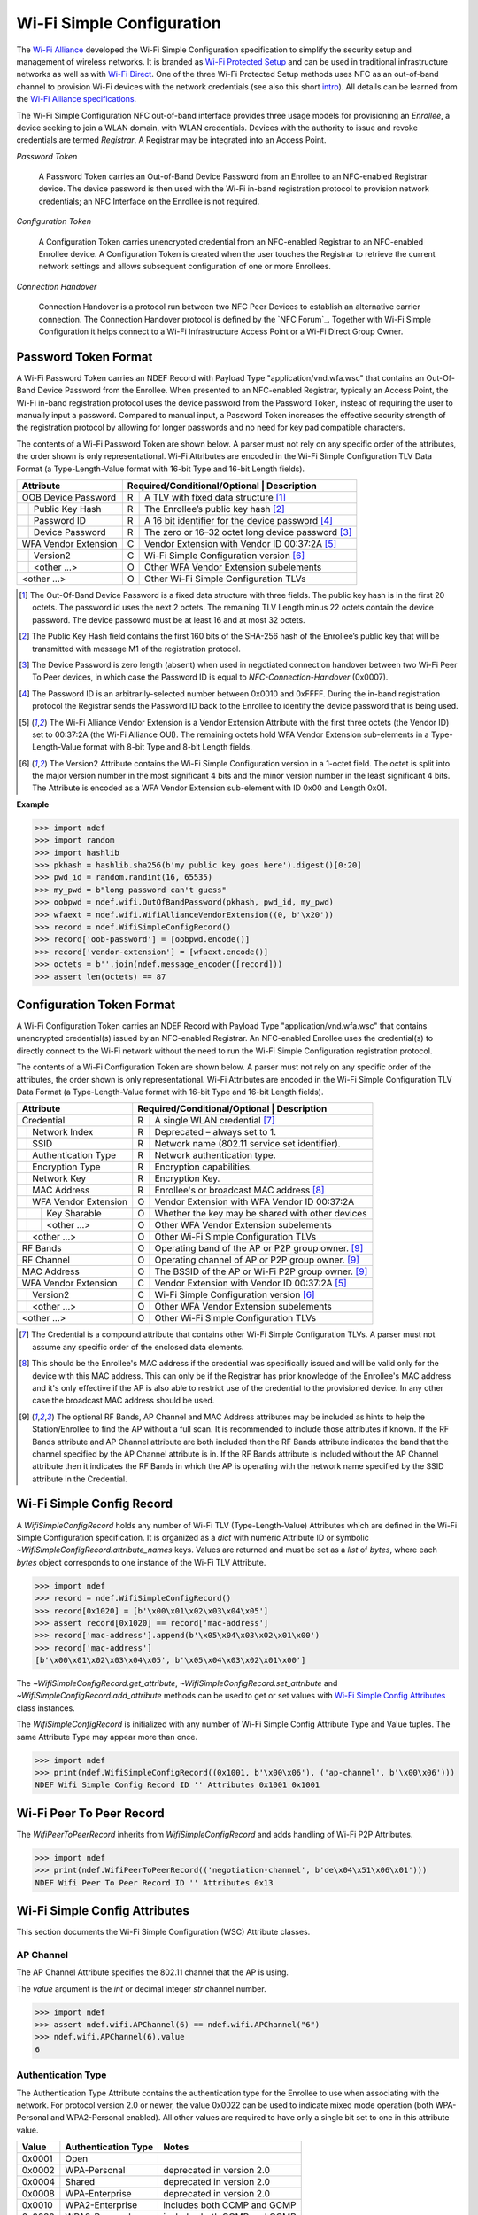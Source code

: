 .. -*- mode: rst; fill-column: 80 -*-

Wi-Fi Simple Configuration
==========================

.. versionadded:: 0.2

.. _Wi-Fi Alliance: http://www.wi-fi.org/
.. _Wi-Fi Protected Setup: http://www.wi-fi.org/discover-wi-fi/wi-fi-protected-setup
.. _Wi-Fi Direct: http://www.wi-fi.org/discover-wi-fi/wi-fi-direct
.. _intro: http://www.wi-fi.org/knowledge-center/faq/how-does-wi-fi-protected-setup-work
.. _Wi-Fi Alliance specifications: http://www.wi-fi.org/discover-wi-fi/specifications

The `Wi-Fi Alliance`_ developed the Wi-Fi Simple Configuration specification to
simplify the security setup and management of wireless networks. It is branded
as `Wi-Fi Protected Setup`_ and can be used in traditional infrastructure
networks as well as with `Wi-Fi Direct`_. One of the three Wi-Fi Protected Setup
methods uses NFC as an out-of-band channel to provision Wi-Fi devices with the
network credentials (see also this short `intro`_). All details can be learned
from the `Wi-Fi Alliance specifications`_.

The Wi-Fi Simple Configuration NFC out-of-band interface provides three usage
models for provisioning an *Enrollee*, a device seeking to join a WLAN domain,
with WLAN credentials. Devices with the authority to issue and revoke
credentials are termed *Registrar*. A Registrar may be integrated into an Access
Point.

*Password Token*

  A Password Token carries an Out-of-Band Device Password from an Enrollee to an
  NFC-enabled Registrar device. The device password is then used with the Wi-Fi
  in-band registration protocol to provision network credentials; an NFC
  Interface on the Enrollee is not required.

*Configuration Token*

  A Configuration Token carries unencrypted credential from an NFC-enabled
  Registrar to an NFC-enabled Enrollee device. A Configuration Token is created
  when the user touches the Registrar to retrieve the current network settings
  and allows subsequent configuration of one or more Enrollees.

*Connection Handover*

  Connection Handover is a protocol run between two NFC Peer Devices to
  establish an alternative carrier connection. The Connection Handover protocol
  is defined by the `NFC Forum`_. Together with Wi-Fi Simple Configuration it
  helps connect to a Wi-Fi Infrastructure Access Point or a Wi-Fi Direct Group
  Owner.


Password Token Format
---------------------

A Wi-Fi Password Token carries an NDEF Record with Payload Type
"application/vnd.wfa.wsc" that contains an Out-Of-Band Device Password from the
Enrollee. When presented to an NFC-enabled Registrar, typically an Access Point,
the Wi-Fi in-band registration protocol uses the device password from the
Password Token, instead of requiring the user to manually input a
password. Compared to manual input, a Password Token increases the effective
security strength of the registration protocol by allowing for longer passwords
and no need for key pad compatible characters.

The contents of a Wi-Fi Password Token are shown below. A parser must not
rely on any specific order of the attributes, the order shown is only
representational. Wi-Fi Attributes are encoded in the Wi-Fi Simple Configuration
TLV Data Format (a Type-Length-Value format with 16-bit Type and 16-bit Length
fields).

+-----------------------+----------------------------------------------------------+
| Attribute             | Required/Conditional/Optional \| Description             |
+=======================+===+======================================================+
| OOB Device Password   | R | A TLV with fixed data structure [#oob]_              |
+-+---------------------+---+------------------------------------------------------+
| | Public Key Hash     | R | The Enrollee’s public key hash  [#pkh]_              |
+-+---------------------+---+------------------------------------------------------+
| | Password ID         | R | A 16 bit identifier for the device password [#pid]_  |
+-+---------------------+---+------------------------------------------------------+
| | Device Password     | R | The zero or 16–32 octet long device password [#pwd]_ |
+-+---------------------+---+------------------------------------------------------+
| WFA Vendor Extension  | C | Vendor Extension with Vendor ID 00:37:2A [#wfa]_     |
+-+---------------------+---+------------------------------------------------------+
| | Version2            | C | Wi-Fi Simple Configuration version [#ver]_           |
+-+---------------------+---+------------------------------------------------------+
| | <other ...>         | O | Other WFA Vendor Extension subelements               |
+-+---------------------+---+------------------------------------------------------+
| <other ...>           | O | Other Wi-Fi Simple Configuration TLVs                |
+-----------------------+---+------------------------------------------------------+

.. [#oob] The Out-Of-Band Device Password is a fixed data structure with three
   fields. The public key hash is in the first 20 octets. The password id uses
   the next 2 octets. The remaining TLV Length minus 22 octets contain the
   device password. The device passowrd must be at least 16 and at most 32
   octets.

.. [#pkh] The Public Key Hash field contains the first 160 bits of the SHA-256
   hash of the Enrollee’s public key that will be transmitted with message M1 of
   the registration protocol.

.. [#pwd] The Device Password is zero length (absent) when used in negotiated
   connection handover between two Wi-Fi Peer To Peer devices, in which case the
   Password ID is equal to *NFC-Connection-Handover* (0x0007).
      
.. [#pid] The Password ID is an arbitrarily-selected number between 0x0010 and
   0xFFFF. During the in-band registration protocol the Registrar sends the
   Password ID back to the Enrollee to identify the device password that is
   being used.

.. [#wfa] The Wi-Fi Alliance Vendor Extension is a Vendor Extension Attribute
   with the first three octets (the Vendor ID) set to 00:37:2A (the Wi-Fi
   Alliance OUI). The remaining octets hold WFA Vendor Extension sub-elements in
   a Type-Length-Value format with 8-bit Type and 8-bit Length fields.

.. [#ver] The Version2 Attribute contains the Wi-Fi Simple Configuration version
   in a 1-octet field. The octet is split into the major version number in the
   most significant 4 bits and the minor version number in the least significant
   4 bits. The Attribute is encoded as a WFA Vendor Extension sub-element with
   ID 0x00 and Length 0x01.

**Example**

>>> import ndef
>>> import random
>>> import hashlib
>>> pkhash = hashlib.sha256(b'my public key goes here').digest()[0:20]
>>> pwd_id = random.randint(16, 65535)
>>> my_pwd = b"long password can't guess"
>>> oobpwd = ndef.wifi.OutOfBandPassword(pkhash, pwd_id, my_pwd)
>>> wfaext = ndef.wifi.WifiAllianceVendorExtension((0, b'\x20'))
>>> record = ndef.WifiSimpleConfigRecord()
>>> record['oob-password'] = [oobpwd.encode()]
>>> record['vendor-extension'] = [wfaext.encode()]
>>> octets = b''.join(ndef.message_encoder([record]))
>>> assert len(octets) == 87

Configuration Token Format
--------------------------

A Wi-Fi Configuration Token carries an NDEF Record with Payload Type
"application/vnd.wfa.wsc" that contains unencrypted credential(s) issued by an
NFC-enabled Registrar. An NFC-enabled Enrollee uses the credential(s) to
directly connect to the Wi-Fi network without the need to run the Wi-Fi Simple
Configuration registration protocol.

The contents of a Wi-Fi Configuration Token are shown below. A parser must not
rely on any specific order of the attributes, the order shown is only
representational. Wi-Fi Attributes are encoded in the Wi-Fi Simple Configuration
TLV Data Format (a Type-Length-Value format with 16-bit Type and 16-bit Length
fields).

+-----------------------+---+------------------------------------------------------+
| Attribute             | Required/Conditional/Optional \| Description             |
+=======================+===+======================================================+
| Credential            | R | A single WLAN credential [#cred]_                    |
+-+---------------------+---+------------------------------------------------------+
| | Network Index       | R | Deprecated – always set to 1.                        |
+-+---------------------+---+------------------------------------------------------+
| | SSID                | R | Network name (802.11 service set identifier).        |
+-+---------------------+---+------------------------------------------------------+
| | Authentication Type | R | Network authentication type.                         |
+-+---------------------+---+------------------------------------------------------+
| | Encryption Type     | R | Encryption capabilities.                             |
+-+---------------------+---+------------------------------------------------------+
| | Network Key         | R | Encryption Key.                                      |
+-+---------------------+---+------------------------------------------------------+
| | MAC Address         | R | Enrollee's or broadcast MAC address [#mac]_          |
+-+---------------------+---+------------------------------------------------------+
| | WFA Vendor Extension| O | Vendor Extension with WFA Vendor ID 00:37:2A         |
+-+-+-------------------+---+------------------------------------------------------+
| | | Key Sharable      | O | Whether the key may be shared with other devices     |
+-+-+-------------------+---+------------------------------------------------------+
| | | <other ...>       | O | Other WFA Vendor Extension subelements               |
+-+-+-------------------+---+------------------------------------------------------+
| | <other ...>         | O | Other Wi-Fi Simple Configuration TLVs                |
+-+---------------------+---+------------------------------------------------------+
| RF Bands              | O | Operating band of the AP or P2P group owner. [#ap]_  |
+-----------------------+---+------------------------------------------------------+
| RF Channel            | O | Operating channel of AP or P2P group owner. [#ap]_   |
+-----------------------+---+------------------------------------------------------+
| MAC Address           | O | The BSSID of the AP or Wi-Fi P2P group owner. [#ap]_ |
+-----------------------+---+------------------------------------------------------+
| WFA Vendor Extension  | C | Vendor Extension with Vendor ID 00:37:2A [#wfa]_     |
+-+---------------------+---+------------------------------------------------------+
| | Version2            | C | Wi-Fi Simple Configuration version [#ver]_           |
+-+---------------------+---+------------------------------------------------------+
| | <other ...>         | O | Other WFA Vendor Extension subelements               |
+-+---------------------+---+------------------------------------------------------+
| <other ...>           | O | Other Wi-Fi Simple Configuration TLVs                |
+-----------------------+---+------------------------------------------------------+

.. [#cred] The Credential is a compound attribute that contains other Wi-Fi
   Simple Configuration TLVs. A parser must not assume any specific order of the
   enclosed data elements.

.. [#mac] This should be the Enrollee's MAC address if the credential was
   specifically issued and will be valid only for the device with this MAC
   address. This can only be if the Registrar has prior knowledge of the
   Enrollee's MAC address and it's only effective if the AP is also able to
   restrict use of the credential to the provisioned device. In any other case
   the broadcast MAC address should be used.

.. [#ap] The optional RF Bands, AP Channel and MAC Address attributes may be
   included as hints to help the Station/Enrollee to find the AP without a full
   scan. It is recommended to include those attributes if known. If the RF Bands
   attribute and AP Channel attribute are both included then the RF Bands
   attribute indicates the band that the channel specified by the AP Channel
   attribute is in. If the RF Bands attribute is included without the AP Channel
   attribute then it indicates the RF Bands in which the AP is operating with
   the network name specified by the SSID attribute in the Credential.


Wi-Fi Simple Config Record
--------------------------

A `WifiSimpleConfigRecord` holds any number of Wi-Fi TLV (Type-Length-Value)
Attributes which are defined in the Wi-Fi Simple Configuration specification. It
is organized as a `dict` with numeric Attribute ID or symbolic
`~WifiSimpleConfigRecord.attribute_names` keys. Values are returned and must be
set as a `list` of `bytes`, where each `bytes` object corresponds to one
instance of the Wi-Fi TLV Attribute.

>>> import ndef
>>> record = ndef.WifiSimpleConfigRecord()
>>> record[0x1020] = [b'\x00\x01\x02\x03\x04\x05']
>>> assert record[0x1020] == record['mac-address']
>>> record['mac-address'].append(b'\x05\x04\x03\x02\x01\x00')
>>> record['mac-address']
[b'\x00\x01\x02\x03\x04\x05', b'\x05\x04\x03\x02\x01\x00']

The `~WifiSimpleConfigRecord.get_attribute`,
`~WifiSimpleConfigRecord.set_attribute` and
`~WifiSimpleConfigRecord.add_attribute` methods can be used to get or set values
with `Wi-Fi Simple Config Attributes`_ class instances.

.. class:: WifiSimpleConfigRecord(*args)

   The `WifiSimpleConfigRecord` is initialized with any number of Wi-Fi Simple
   Config Attribute Type and Value tuples. The same Attribute Type may appear
   more than once.

   >>> import ndef
   >>> print(ndef.WifiSimpleConfigRecord((0x1001, b'\x00\x06'), ('ap-channel', b'\x00\x06')))
   NDEF Wifi Simple Config Record ID '' Attributes 0x1001 0x1001

   .. attribute:: type

      The read-only Wifi Simple Configuration Record type.

      >>> ndef.wifi.WifiSimpleConfigRecord().type
      'application/vnd.wfa.wsc'

   .. attribute:: name

      Value of the NDEF Record ID field, an empty `str` if not set.

      >>> record = ndef.wifi.WifiSimpleConfigRecord()
      >>> record.name = 'WSC Record'
      >>> record.name
      'WSC Record'

   .. attribute:: data

      A `bytes` object containing the NDEF Record PAYLOAD encoded from the
      current attribute data.

      >>> record = ndef.wifi.WifiSimpleConfigRecord()
      >>> record.data
      b''
      >>> record['ap-channel'] = [b'\x00\x06']
      >>> record.data
      b'\x10\x01\x00\x02\x00\x06'

   .. attribute:: attribute_names

      The read-only `list` of all WSC Attribute names that can be used as keys
      on the record instance or as names for the get/set/add_attribute methods.

      >>> print('\n'.join(sorted(ndef.wifi.WifiSimpleConfigRecord().attribute_names)))
      ap-channel
      credential
      device-name
      mac-address
      manufacturer
      model-name
      model-number
      oob-password
      primary-device-type
      rf-bands
      secondary-device-type-list
      serial-number
      uuid-enrollee
      uuid-registrar
      vendor-extension
      version-1

   .. method:: get_attribute(name, index=0)

      The `get_attribute` method returns the Wi-Fi Attribute selected by *name*
      and *index*.

      >>> record = ndef.WifiSimpleConfigRecord(('ap-channel', b'\x00\x06'))
      >>> print(record.get_attribute('ap-channel', 0))
      AP Channel 6
      >>> print(record.get_attribute('ap-channel', 1))
      None

   .. method:: set_attribute(name, *args)

      The `set_attribute` method sets the Wi-Fi Attribute *name* to a single
      instance constructed from *args*.

      >>> record = ndef.WifiSimpleConfigRecord(('ap-channel', b'\x00\x06'))
      >>> record.set_attribute('ap-channel', 10)
      >>> print(record.get_attribute('ap-channel', 0))
      AP Channel 10
      >>> print(record.get_attribute('ap-channel', 1))
      None

   .. method:: add_attribute(name, *args)

      The `add_attribute` method adds a Wi-Fi Attribute *name* constructed from
      *args* to any existing Wi-Fi Attributes of *name*. If there are no
      existing attributes for *name* the result is the same as for
      `set_attribute`.

      >>> record = ndef.WifiSimpleConfigRecord(('ap-channel', b'\x00\x06'))
      >>> record.add_attribute('ap-channel', 12)
      >>> print(record.get_attribute('ap-channel', 0))
      AP Channel 6
      >>> print(record.get_attribute('ap-channel', 1))
      AP Channel 12


Wi-Fi Peer To Peer Record
-------------------------

.. class:: WifiPeerToPeerRecord(*args)

   The `WifiPeerToPeerRecord` inherits from `WifiSimpleConfigRecord` and adds
   handling of Wi-Fi P2P Attributes.

   >>> import ndef
   >>> print(ndef.WifiPeerToPeerRecord(('negotiation-channel', b'de\x04\x51\x06\x01')))
   NDEF Wifi Peer To Peer Record ID '' Attributes 0x13

   .. attribute:: type

      The read-only Wifi Peer To Peer Record type.

      >>> ndef.wifi.WifiPeerToPeerRecord().type
      'application/vnd.wfa.p2p'

   .. attribute:: attribute_names

      The read-only `list` of all WSC and P2P Attribute names that may be used
      as keys on the record instance or as names for the get/set/add_attribute
      methods.

      >>> print('\n'.join(sorted(ndef.wifi.WifiPeerToPeerRecord().attribute_names)))
      ap-channel
      channel-list
      credential
      device-name
      mac-address
      manufacturer
      model-name
      model-number
      negotiation-channel
      oob-password
      p2p-capability
      p2p-device-info
      p2p-group-id
      p2p-group-info
      primary-device-type
      rf-bands
      secondary-device-type-list
      serial-number
      uuid-enrollee
      uuid-registrar
      vendor-extension
      version-1


Wi-Fi Simple Config Attributes
------------------------------

This section documents the Wi-Fi Simple Configuration (WSC) Attribute classes.

AP Channel
~~~~~~~~~~

The AP Channel Attribute specifies the 802.11 channel that the AP is using.

.. class:: ndef.wifi.APChannel(value)

   The *value* argument is the `int` or decimal integer `str` channel number.

   >>> import ndef
   >>> assert ndef.wifi.APChannel(6) == ndef.wifi.APChannel("6")
   >>> ndef.wifi.APChannel(6).value
   6

   .. attribute:: value

      The read-only AP Channel `int` value.

Authentication Type
~~~~~~~~~~~~~~~~~~~

The Authentication Type Attribute contains the authentication type for the
Enrollee to use when associating with the network. For protocol version 2.0 or
newer, the value 0x0022 can be used to indicate mixed mode operation (both
WPA-Personal and WPA2-Personal enabled). All other values are required to have
only a single bit set to one in this attribute value.

====== =================== ===========================
Value  Authentication Type Notes
====== =================== ===========================
0x0001 Open
0x0002 WPA-Personal        deprecated in version 2.0
0x0004 Shared              deprecated in version 2.0
0x0008 WPA-Enterprise      deprecated in version 2.0
0x0010 WPA2-Enterprise     includes both CCMP and GCMP
0x0020 WPA2-Personal       includes both CCMP and GCMP
====== =================== ===========================

.. class:: ndef.wifi.AuthenticationType(*args)

   The *args* arguments may be a single `int` value with a bitwise OR of values
   from the authentication type table or one or more authentication type
   names. A type name can be used to test if the corresponding bit is set.

   >>> import ndef
   >>> mixed_mode = ndef.wifi.AuthenticationType('WPA-Personal', 'WPA2-Personal')
   >>> mixed_mode.value
   (34, 'WPA-Personal', 'WPA2-Personal')
   >>> "WPA2-Personal" in mixed_mode
   True

   .. attribute:: value

      A tuple with the authentication type value and corresponding names.

Configuration Methods
~~~~~~~~~~~~~~~~~~~~~

The Configuration Methods Attribute lists the configuration methods the Enrollee
or Registrar supports.

====== ==================== ================================================================
Value  Configuration Method Description
====== ==================== ================================================================
0x0001 USBA                 Deprecated
0x0002 Ethernet             Deprecated
0x0004 Label                8 digit static PIN typically available on device.
0x0008 Display              A dynamic 4 or 8 digit PIN is available from a display. [#v2cm]_
0x0010 External NFC Token   An NFC Tag transfers the configuration or device password.
0x0020 Integrated NFC Token The NFC Tag is integrated in the device.
0x0040 NFC Interface        The device contains an NFC interface.
0x0080 PushButton           The device contains a physical or virtual pushbutton. [#v2cm]_
0x0100 Keypad               Device is capable of entering a PIN
0x0280 Virtual Push Button  A virtual push button is avilable on a user interface.
0x0480 Physical Push Button A physical push button is available on the device.
0x2008 Virtual Display PIN  The PIN is displayed through a remote user interface.
0x4008 Physical Display PIN The PIN is shown on a display that is part of the device.
====== ==================== ================================================================

.. [#v2cm] Version 2.0 devices qualify a display as *Virtual Display PIN* or
   *Physical Display PIN* and a push button as *Virtual Push Button* or
   *Physical Push Button*.

.. class:: ndef.wifi.ConfigMethods(*args)

   The *args* arguments may be a single `int` value with a bitwise OR of values
   from the configuration method table or one or more method names. Any of the
   configuration method names can be tested for containment.

   >>> import ndef
   >>> config_methods = ndef.wifi.ConfigMethods("Label", "Display")
   >>> assert ndef.wifi.ConfigMethods(0x000C) == config_methods
   >>> "Label" in config_methods
   True
   >>> config_methods.value
   (12, 'Label', 'Display')

   .. attribute:: value

      A tuple with the configuration methods value and corresponding names.

Credential
~~~~~~~~~~

.. class:: ndef.wifi.Credential(*args)

   Credential is a compound Wi-Fi Attribute. It can be initialized with any
   number of Wi-Fi Attribute Type and Value tuples.

   >>> import ndef
   >>> credential = ndef.wifi.Credential(('ssid', b'my-ssid'), ('network-key', b'secret'))
   >>> print(credential)
   Credential Attributes 0x1045 0x1027
   >>> print(credential.get_attribute('ssid'))
   SSID 6D:79:2D:73:73:69:64

   .. attribute:: attribute_names

      A read-only `list` of all Wi-Fi Simple Configuration Attribute names that
      can be used as Credential keys.

      | 'authentication-type'
      | 'encryption-type'
      | 'key-provided-automatically'
      | 'mac-address'
      | 'network-key'
      | 'ssid'
      | 'vendor-extension'

   .. method:: get_attribute(name, index=0)

      >>> import ndef
      >>> credential = ndef.wifi.Credential(('mac-address', b'123456'))
      >>> print(credential.get_attribute('mac-address'))
      MAC Address 31:32:33:34:35:36
      >>> print(credential.get_attribute('mac-address', 1))
      None

   .. method:: set_attribute(name, *args)

      >>> import ndef
      >>> credential = ndef.wifi.Credential(('mac-address', b'123456'))
      >>> credential.set_attribute('mac-address', b'654321')
      >>> print(credential.get_attribute('mac-address'))
      MAC Address 36:35:34:33:32:31
      >>> print(credential.get_attribute('mac-address', 1))
      None

   .. method:: add_attribute(name, *args)

      >>> import ndef
      >>> credential = ndef.wifi.Credential(('mac-address', b'123456'))
      >>> credential.add_attribute('mac-address', b'654321')
      >>> print(credential.get_attribute('mac-address'))
      MAC Address 31:32:33:34:35:36
      >>> print(credential.get_attribute('mac-address', 1))
      MAC Address 36:35:34:33:32:31


Device Name
~~~~~~~~~~~

The Device Name Attribute contains a user-friendly description of the device
encoded in UTF-8. Typically, this is a unique identifier that describes the
product in a way that is recognizable to the user.

.. class:: ndef.wifi.DeviceName(device_name)

   The *device_name* argument is unicode string of up to 32 characters.

   .. attribute:: value

      The device name string.

Encryption Type
~~~~~~~~~~~~~~~

The Encryption Type Attribute contains the encryption type for the Enrollee to
use when associating with the network. For protocol version 2.0 or newer, the
value 0x000C can be used to indicate mixed mode operation (both WPA-Personal
with TKIP and WPA2-Personal with AES enabled). All other values are required to
have only a single bit set to one in this attribute value.

====== =============== ===========================
Value  Encryption Type Notes
====== =============== ===========================
0x0001 None
0x0002 WEP             Deprecated.
0x0004 TKIP            Deprecated. Use only for mixed mode.
0x0008 AES             Includes both CCMP and GCMP
====== =============== ===========================

.. class:: ndef.wifi.EncryptionType(*args)

   The arguments *args* may be a single `int` value with a bitwise OR of values
   from the encryption type table or one or more encryption type names. A name
   can be used to test if that encryption type is included.

   >>> import ndef
   >>> mixed_mode = ndef.wifi.EncryptionType('TKIP', 'AES')
   >>> assert ndef.wifi.EncryptionType(0x000C) == mixed_mode
   >>> "AES" in mixed_mode
   True
   >>> mixed_mode.value
   (12, 'TKIP', 'AES')

   .. attribute:: value

      A tuple with the encryption type value and corresponding names.

Key Provided Automatically
~~~~~~~~~~~~~~~~~~~~~~~~~~

The Key Provided Automatically Attribute specifies whether the Network Key
is provided automatically by the network.

.. class:: ndef.wifi.KeyProvidedAutomatically(value)

   The *value* argument may be any type that can be converted into `bool`.

   >>> import ndef
   >>> ndef.wifi.KeyProvidedAutomatically(1).value
   True

   .. attribute:: value

      Either True or False.

MAC Address
~~~~~~~~~~~

The MAC Address Attribute contains the 48 bit value of the MAC Address.

.. class:: ndef.wifi.MacAddress(value)

   The *value* argument may be any type that can be converted to a `bytes`
   object with the six MAC Address octets.

   >>> import ndef
   >>> mac_address = ndef.wifi.MacAddress(b"\x01\x02\x03\x04\x05\x06")
   >>> assert ndef.wifi.MacAddress([1, 2, 3, 4, 5, 6]) == mac_address
   >>> mac_address.value
   b'\x01\x02\x03\x04\x05\x06'

   .. attribute:: value

      The six MAC Address bytes.

Manufacturer
~~~~~~~~~~~~

The Manufacturer Attribute is an ASCII string that identifies the manufacturer
of the device. Generally, this should allow a user to make an association with
the labeling on the device.

.. class:: ndef.wifi.Manufacturer(value)

   The *value* argument is a text `str` or `bytes` containing ASCII characters.

   >>> import ndef
   >>> ndef.wifi.Manufacturer("Company").value
   'Company'

   .. attribute:: value

      The Manufacturer name string.

Model Name
~~~~~~~~~~

The Model Name Attribute is an ASCII string that identifies the model of the
device. Generally, this field should allow a user to make an association with
the labeling on the device.

.. class:: ndef.wifi.ModelName(value)

   The *value* argument is a text `str` or `bytes` containing ASCII characters.

   >>> import ndef
   >>> ndef.wifi.ModelName("Product").value
   'Product'

   .. attribute:: value

      The Model Name string.

Model Number
~~~~~~~~~~~~

The Model Number Attribute provides additional description of the device to the
user.

.. class:: ndef.wifi.ModelNumber(value)

   The *value* argument is a text `str` or `bytes` containing ASCII characters.

   >>> import ndef
   >>> ndef.wifi.ModelNumber("007").value
   '007'

   .. attribute:: value

      The Model Number string.

Network Index
~~~~~~~~~~~~~

The Network Index Attribute is deprecated. Value 1 must be used for backwards
compatibility when the attribute is required.

.. class:: ndef.wifi.NetworkIndex(value)

   The *value* argument is the `int` network index number.

   >>> import ndef
   >>> ndef.wifi.NetworkIndex(1).value
   1

   .. attribute:: value

      The Network Index integer.

Network Key
~~~~~~~~~~~

The Network Key Attribute specifies the wireless encryption key to be used by
the Enrollee.

.. class:: ndef.wifi.NetworkKey(value)

   The *value* argument may be any type that can be converted to a `bytes`
   object with the 0 to 64 network key octets.

   >>> import ndef
   >>> ndef.wifi.NetworkKey(b"key").value
   b'key'

   .. attribute:: value

      The Network Key bytes.

Network Key Shareable
~~~~~~~~~~~~~~~~~~~~~

The Network Key Shareable Attribute is used within Credential Attributes. It
specifies whether the Network Key included in the Credential can be shared or
not with other devices. A True value indicates that the Network Key can be
shared.

.. class:: ndef.wifi.NetworkKeyShareable(value)

   The *value* argument may be any type that can be converted into `bool`.

   >>> import ndef
   >>> ndef.wifi.NetworkKeyShareable(True).value
   True

   .. attribute:: value

      Either True or False.

Out Of Band Device Password
~~~~~~~~~~~~~~~~~~~~~~~~~~~

The Out-of-Band Device Password Attribute contains a fixed data structure with
the overall size is given by the Wi-Fi Attribute TLV Length value.

=============== ====== =============================================       
Field            Size  Description
=============== ====== =============================================       
Public Key Hash    20  First 160 bits of the public key hash.
Password ID         2  16 bit identifier for the device password.
Device Password 16-32  Zero or 16–32 octet long device password.
=============== ====== =============================================       

The Password ID of an Out-of-Band Device Password must be between 0x0010 and
0xFFFF inclusively and chosen at random, except when NFC negotiated handover is
used in which case the Password ID is set to 0x0007.

The Device Password is (Length – 22) octets long, with a maximum size of 32
octets. A Device Password length of 32 byte is recommended if the out-of-band
channel has sufficient capacity. Otherwise, it can be any size with a minimum
length of 16 bytes, except when the Password ID is equal to 0x0007 (NFC
negotiated handover) in which case it has zero length.

For Enrollee provided Device Passwords, the Public Key Hash Data field
corresponds to the first 160 bits of a SHA-256 hash of the Enrollee’s public key
exchanged in message M1. For Registrar provided Device Passwords, the Public
Key Hash Data field corresponds to the first 160 bits of a SHA-256 hash of the
Registrar’s public key exchanged in message M2.

.. class:: ndef.wifi.OutOfBandPassword(public_key_hash, password_id, password)

   The *public_key_hash* attribute is a `bytes` object with the first 20 octets
   of the SHA-256 hash of the device's public key. The *password_id* argument is
   a 16-bit unsigned `int` value. The *password* is a `bytes` object with the
   either 0 or 16-32 octets long device password.

   >>> import ndef
   >>> import random
   >>> import hashlib
   >>> pubkey_hash = hashlib.sha256(b'my public key goes here').digest()[0:20]
   >>> password_id = random.randint(16, 65535)
   >>> my_password = b"my long password you can't guess"
   >>> oob = ndef.wifi.OutOfBandPassword(pubkey_hash, password_id, my_password)
   >>> assert oob.value == (pubkey_hash, password_id, my_password)
   >>> assert oob.public_key_hash == pubkey_hash
   >>> assert oob.password_id == password_id
   >>> assert oob.device_password == b"my long password you can't guess"

   .. attribute:: value

      The Out Of Band Password Attribute as the (public_key_hash, password_id,
      password).

   .. attribute:: public_key_hash

      The Public Key Hash bytes.

   .. attribute:: password_id

      The Password ID integer.

   .. attribute:: device_password

      The Device Password bytes.

Primary Device Type
~~~~~~~~~~~~~~~~~~~

The Primary Device Type Attribute contains the primary type of the device.

::
              
   "Computer::PC"
   "Computer::Server"
   "Computer::MediaCenter"
   "Computer::UltraMobile"
   "Computer::Notebook"
   "Computer::Desktop"
   "Computer::MobileInternetDevice"
   "Computer::Netbook"
   "Computer::Tablet"
   "Computer::Ultrabook"
   "Input::Keyboard"
   "Input::Mouse"
   "Input::Joystick"
   "Input::Trackball"
   "Input::GameController"
   "Input::Remote"
   "Input::Touchscreen"
   "Input::BiometricReader"
   "Input::BarcodeReader"
   "Printer::Scanner"
   "Printer::Fax"
   "Printer::Copier"
   "Printer::Multifunction"
   "Camera::DigitalStillCamera"
   "Camera::VideoCamera"
   "Camera::WebCamera"
   "Camera::SecurityCamera"
   "Storage::NAS"
   "Network::AccessPoint"
   "Network::Router"
   "Network::Switch"
   "Network::Gateway"
   "Network::Bridge"
   "Display::Television"
   "Display::PictureFrame"
   "Display::Projector"
   "Display::Monitor"
   "Multimedia::DigitalAudioRecorder"
   "Multimedia::PersonalVideoRecorder"
   "Multimedia::MediaCenterExtender"
   "Multimedia::SetTopBox"
   "Multimedia::ServerAdapterExtender"
   "Multimedia::PortableVideoPlayer"
   "Gaming::Xbox"
   "Gaming::Xbox360"
   "Gaming::Playstation"
   "Gaming::Console"
   "Gaming::Portable"
   "Telephone::WindowsMobile"
   "Telephone::SingleModePhone"
   "Telephone::DualModePhone"
   "Telephone::SingleModeSmartphone"
   "Telephone::DualModeSmartphone"
   "Audio::Receiver"
   "Audio::Speaker"
   "Audio::PortableMusicPlayer"
   "Audio::Headset"
   "Audio::Headphone"
   "Audio::Microphone"
   "Audio::HomeTheater"
   "Dock::Computer"
   "Dock::Media"

.. class:: ndef.wifi.PrimaryDeviceType(value)

   The *value* attribute may be either a 64-bit integer equivalent to the
   Attribute Value bytes in MSB order, or one of the text values above.

   >>> import ndef
   >>> device_type_1 = ndef.wifi.PrimaryDeviceType(0x00010050F2040001)
   >>> device_type_2 = ndef.wifi.PrimaryDeviceType("Computer::PC")
   >>> assert device_type_1 == device_type_2
   >>> device_type_1.value
   'Computer::PC'
   >>> ndef.wifi.PrimaryDeviceType(0x0001FFFFFF000001).value
   'Computer::FFFFFF000001'
   >>> ndef.wifi.PrimaryDeviceType(0xABCDFFFFFF000001).value
   'ABCD::FFFFFF000001'

   .. attribute:: value

      The Primary Device Type string.

RF Bands
~~~~~~~~

The RF Bands Attribute indicates a specific RF band that is utilized during
message exchange. As an optional attribute in NFC out-of-band provisioning it
indicates the RF Band relating to a channel or the RF Bands in which an AP is
operating with a particular SSID.

===== =======
Value RF Band
===== =======
0x01  2.4GHz
0x02  5.0GHz
0x03  60GHz
===== =======

.. class:: ndef.wifi.RFBands(*args)

   The arguments *args* may be a single `int` value with a bitwise OR of values
   from the RF bands table or one or more RF band names. A name can be used to
   test if that RF band is included.

   >>> import ndef
   >>> assert ndef.wifi.RFBands(0x03) == ndef.wifi.RFBands('2.4GHz', '5.0GHz')
   >>> "5.0GHz" in ndef.wifi.RFBands(0x03)
   True
   >>> ndef.wifi.RFBands(0x03).value
   (3, '2.4GHz', '5.0GHz')

   .. attribute:: value

      The tuple of RF Bands integer value and corresponding names.

Secondary Device Type List
~~~~~~~~~~~~~~~~~~~~~~~~~~

The Secondary Device Type List contains one or more secondary device types
supported by the device. The standard values of Category and Sub Category are
the same as for the `Primary Device Type`_ Attribute.

.. class:: SecondaryDeviceTypeList(*args)

   One or more initialization arguments my be supplied as 64-bit integers or
   device type strings.

   >>> import ndef
   >>> ndef.wifi.SecondaryDeviceTypeList(0x00010050F2040002, 'Storage::NAS').value
   ('Computer::Server', 'Storage::NAS')

   .. attribute:: value

      A tuple of all device type strings.

Serial Number
~~~~~~~~~~~~~

The Serial Number Attribute contains the serial number of the device.

.. class:: ndef.wifi.SerialNumber(value)

   The *value* argument is a text `str` or `bytes` containing ASCII characters.

   >>> import ndef
   >>> ndef.wifi.SerialNumber("CB5A281NNP").value
   'CB5A281NNP'

   .. attribute:: value

      The Serial Number string.

SSID
~~~~

The SSID Attribute represents the Service Set Identifier a.k.a network
name. This is used by the client to identify the wireless network to connect
with. The SSID Attribute value must match exactly with the value of the SSID,
i.e. no zero padding and same length.

.. class:: ndef.wifi.SSID

   The *value* argument may be any type that can be converted to a `bytes`
   object with the SSID octets.

   >>> import ndef
   >>> ndef.wifi.SSID(b"my wireless network").value
   b'my wireless network'

   .. attribute:: value

      The SSID bytes.

UUID-E
~~~~~~

The UUID-E Attribute contains the universally unique identifier (UUID) generated
as a GUID by the Enrollee. It uniquely identifies an operational device and
should survive reboots and resets.

.. class:: ndef.wifi.UUIDEnrollee(value)

   The *value* argument may be either a `uuid.UUID` object, or the 16 `bytes` of
   a UUID, or any `str` value that can be used to initialize `uuid.UUID` object.

   >>> import ndef
   >>> ndef.wifi.UUIDEnrollee(bytes(range(16))).value
   '00010203-0405-0607-0809-0a0b0c0d0e0f'
   >>> ndef.wifi.UUIDEnrollee("00010203-0405-0607-0809-0a0b0c0d0e0f").value
   '00010203-0405-0607-0809-0a0b0c0d0e0f'

   .. attribute:: value

      The UUID-E string.

UUID-R
~~~~~~

The UUID-R Attribute contains the universally unique identifier (UUID) generated
as a GUID by the Registrar. It uniquely identifies an operational device and
should survive reboots and resets.

.. class:: ndef.wifi.UUIDRegistrar

   The *value* argument may be either a `uuid.UUID` object, or the 16 `bytes` of
   a UUID, or any `str` value that can be used to initialize `uuid.UUID` object.

   >>> import ndef
   >>> ndef.wifi.UUIDRegistrar(bytes(range(16))).value
   '00010203-0405-0607-0809-0a0b0c0d0e0f'
   >>> ndef.wifi.UUIDRegistrar('00010203-0405-0607-0809-0a0b0c0d0e0f').value
   '00010203-0405-0607-0809-0a0b0c0d0e0f'

   .. attribute:: value

      The UUID-E string.

Version
~~~~~~~

The Version Attribute is deprecated and always set to 0x10 (version 1.0) for
backwards compatibility. Version 1.0h of the specification did not fully
describe the version negotiation mechanism and version 2.0 introduced a new
subelement (Version2) for indicating the version number to avoid potential
interoperability issues with deployed 1.0h-based devices.

.. class:: ndef.wifi.Version1(*args)

   A single argument provides the version number as an 8-bit unsigned `int`. Two
   arguments provide the major and minor version numbers as 4-bi unsigned `int`.

   >>> import ndef
   >>> assert ndef.wifi.Version1(0x10) == ndef.wifi.Version1(1, 0)
   >>> ndef.wifi.Version1(1, 0).value
   Version(major=1, minor=0)

   .. attribute:: value

      The Version as a `~collections.namedtuple` with
      major and minor fields.

Version2
~~~~~~~~

The Version2 Attribute specifies the Wi-Fi Simple Configuration version
implemented by the device sending this attribute. It is a subelement within a
Wi-Fi Alliance Vendor Extension that was added in the specification version
2.0. If the Version2 Attribute is not included in a message it is assumed to use
version 1.0.

.. class:: ndef.wifi.Version2(*args)

   A single argument provides the version number as an 8-bit unsigned `int`. Two
   arguments provide the major and minor version numbers as 4-bit unsigned `int`.

   >>> import ndef
   >>> assert ndef.wifi.Version2(0x20) == ndef.wifi.Version2(2, 0)
   >>> ndef.wifi.Version1(2, 0).value
   Version(major=2, minor=0)

   .. attribute:: value

      The Version2 as a `~collections.namedtuple` with major and minor fields.

Vendor Extension
~~~~~~~~~~~~~~~~

The Vendor Extension Attribute allows vendor specific extensions in the Wi-Fi
Simple Configuration message formats. The Vendor Extension Value field contains
the Vendor ID followed by a maximum of 1021 octets Vendor Data. Vendor ID
is the SMI network management private enterprise code.

.. class:: ndef.wifi.VendorExtension(vendor_id, vendor_data)

   Both the *vendor_id* and *vendor_data* arguments are `bytes` that initalize
   the fields to encode. The *vendor_id* must be 3 octets while *vendor_data*
   may contain from 0 to 1021 octets.

   >>> import ndef
   >>> vendor_id, vendor_data = (b'\x00\x37\x2A', b'123')
   >>> ndef.wifi.VendorExtension(vendor_id, vendor_data).value == (vendor_id, vendor_data)
   True

   .. attribute:: value

      The read-only Vendor Extension Attribute as the `tuple` of (vendor_id,
      vendor_data).

Wi-Fi Alliance Vendor Extension
~~~~~~~~~~~~~~~~~~~~~~~~~~~~~~~

The Wi-Fi Alliance (WFA) Vendor Extension is a Vendor Extension attribute (ID
0x1049) that uses Vendor ID 0x00372A and contains one or more subelements. The
WFA Vendor Extension attribute is used to encode new information in a way that
avoids some backwards compatibility issues with deployed implementations that
are based on previous specification versions, but do not comply with
requirements to ignore new attributes.

.. class:: ndef.wifi.WifiAllianceVendorExtension

   The `~ndef.wifi.WifiAllianceVendorExtension` is an attribute container class
   that holds other Wi-Fi Simple Configuration attributes. It may be initialzed
   with any number of WFA sublement type-value tuples.

   >>> import ndef
   >>> wfa_ext = ndef.wifi.WifiAllianceVendorExtension(('version-2', b'\x20'))
   >>> wfa_ext[0x02] = [b'\x01'] # network key shareable
   >>> print(wfa_ext)
   WFA Vendor Extension Attributes 0x00 0x02

   .. attribute:: attribute_names

      The read-only list of all WSC attribute names (subelements) that may be
      used as a key or name for the get/set/add_attribute methods.

      >>> print('\n'.join(sorted(ndef.wifi.WifiAllianceVendorExtension().attribute_names)))
      network-key-shareable
      version-2

   .. attribute:: get_attribute(name, index=0)

      The `get_attribute` method returns the WFA subelement attribute selected
      by name and index.

      >>> wfa_ext = ndef.wifi.WifiAllianceVendorExtension(('version-2', b'\x20'))
      >>> wfa_ext.get_attribute('version-2')
      ndef.wifi.Version2(2, 0)

   .. method:: set_attribute(name, *args)

      The `set_attribute` method sets the WFA subelement attribute *name* to a
      single instance constructed from *args*.

      >>> wfa_ext = ndef.wifi.WifiAllianceVendorExtension(('version-2', b'\x20'))
      >>> wfa_ext.set_attribute('version-2', 0x21)
      >>> wfa_ext.get_attribute('version-2')
      ndef.wifi.Version2(2, 1)

   .. method:: add_attribute(name, *args)

      The `add_attribute` method adds a WFA subelement attribute *name*
      constructed from *args* to any existing *name* attributes. If there are no
      existing *name* attributes it is effectively the same as `set_attribute`.

      >>> wfa_ext = ndef.wifi.WifiAllianceVendorExtension()
      >>> wfa_ext.add_attribute('version-2', ndef.wifi.Version2(2, 0))
      >>> wfa_ext.add_attribute('version-2', ndef.wifi.Version2(2, 1))
      >>> wfa_ext.get_attribute('version-2', 0)
      ndef.wifi.Version2(2, 0)
      >>> wfa_ext.get_attribute('version-2', 1)
      ndef.wifi.Version2(2, 1)


Wi-Fi Peer To Peer Attributes
-----------------------------

This section documents the Wi-Fi Peer To Peer (P2P) Attribute classes.

P2P Capability
~~~~~~~~~~~~~~

The P2P Capability attribute contains a set of parameters that indicate the P2P
Device's capability and the current state of the P2P Group.

Device Capability Strings::

   'Service Discovery'
   'P2P Client Discoverability'
   'Concurrent Operation'
   'P2P Infastructure Managed'
   'P2P Device Limit'
   'P2P Invitation Procedure'
   'Reserved Bit 6'
   'Reserved Bit 7'

Group Capability Strings::

  'P2P Group Owner'
  'Persistent P2P Group'
  'P2P Group Limit'
  'Intra-BSS Distribution'
  'Cross Connection'
  'Persistent Reconnect'
  'Group Formation'
  'IP Address Allocation'

.. class:: ndef.wifi.PeerToPeerCapability(device_capability, group_capability)

   Both init arguments *device_capability* and *group_capability* may be set as
   either 8-bit integer values with each bit position corresponding to an
   individual capability, or as a list of capability strings.

   >>> import ndef
   >>> attr_1 = ndef.wifi.PeerToPeerCapability(0b00000001, 0b01000000)
   >>> attr_2 = ndef.wifi.PeerToPeerCapability(['Service Discovery'], ['Group Formation'])
   >>> assert attr_1 == attr_2
   >>> ndef.wifi.PeerToPeerCapability(3, 65).device_capability
   (3, 'Service Discovery', 'P2P Client Discoverability')

   .. attribute:: device_capability

      The P2P Device Capabilities as a tuple with the first element the
      numerical value of the device capability bitmap and following elements are
      capability strings. This attribute is read-only.

      >>> import ndef
      >>> ndef.wifi.PeerToPeerCapability(3, 0).device_capability
      (3, 'Service Discovery', 'P2P Client Discoverability')

   .. attribute:: group_capability

      The P2P Group Capabilities as a tuple with the first element the numerical
      value of the group capability bitmap and following elements are capability
      strings. This attribute is read-only.

      >>> import ndef
      >>> ndef.wifi.PeerToPeerCapability(0, 65).group_capability
      (65, 'P2P Group Owner', 'Group Formation')

Channel List
~~~~~~~~~~~~

The Channel List attribute contains a list of Operating Class and Channel pair
information.

.. class:: ndef.wifi.ChannelList(country_string, *channel_entry)

   The *country_string* argument determines the country code for the
   *channel_entry* argument(s). Each *channel_entry* is a tuple of an
   *operating_class* integer and a *channel_numbers* list.

   >>> import ndef
   >>> channel_list = ndef.wifi.ChannelList(b"de\x04", (81, (1, 6)), (115, (36, 44)))
   >>> print(channel_list)
   Channel List Country DE Table E-4 Class 81 Channels [1, 6], Class 115 Channels [36, 44]
   >>> len(channel_list)
   2
   >>> print(channel_list[0])
   Class 81 Channels [1, 6]
   >>> channel_list[0].operating_class
   81
   >>> channel_list[0].channel_numbers
   (1, 6)

   .. attribute:: country_string

      The Country String field is the value contained in the dot11CountryString
      attribute, specifying the country code in which the Channel Entry List is
      valid. The third octet of the Country String field is always set to hex 04
      to indicate that Table E-4 is used.

      >>> import ndef
      >>> ndef.wifi.ChannelList(b"de\x04", (81, (1,))).country_string
      b'de\x04'

P2P Device Info
~~~~~~~~~~~~~~~

The P2P Device Info attribute provides the P2P Device Address, Config Methods,
Primary Device Type, a list of Secondary Device Types and the user friendly Device
Name.

.. class:: ndef.wifi.PeerToPeerDeviceInfo(adr, cfg, pdt, sdtl, name)

   The first argument *adr* must be the 6 bytes P2P Device Address. The *cfg*
   argument is a tuple of `Configuration Methods`_ strings. The *pdt* argument
   specifies the `Primary Device Type`_ of the P2P Device as a single text
   string. The `Secondary Device Type List`_ *sdtl* argument expects a tuple of
   device type strings. The `Device Name`_ *name* argument provides the friendly
   name of the P2P Device. All arguments must be supplied.

   >>> import ndef
   >>> adr = b'\x01\x02\x03\x04\x05\x06'
   >>> cfg = ('Label', 'Display')
   >>> pdt = 'Computer::Tablet'
   >>> sdtl = ('Computer::PC', )
   >>> name = 'my tablet'
   >>> info = ndef.wifi.PeerToPeerDeviceInfo(adr, cfg, pdt, sdtl, name)
   >>> print(info)
   P2P Device Info 01:02:03:04:05:06 0x000C ['Label', 'Display'] Computer::Tablet Computer::PC 'my tablet'

   .. attribute:: device_address

      The P2P Device Identifier used to uniquely reference a P2P Device returned
      as a 6 byte string. The `device_address` attribute is read-only.

      >>> info.device_address
      b'\x01\x02\x03\x04\x05\x06'

   .. attribute:: config_methods

      The `Configuration Methods`_ that are supported by this device e.g. PIN
      from a Keypad, PBC etc. The values are returned as a tuple where the first
      entry is the config methods bitmap and remaining entries are method
      strings. The `config_methods` attribute is read-only.

      >>> info.config_methods
      (12, 'Label', 'Display')

   .. attribute:: primary_device_type

      The Primary Device Type of the P2P Device returned as a string. See
      `Primary Device Type`_ for representation of pre-defined and custom
      values. The `primary_device_type` attribute is read-only.

      >>> info.primary_device_type
      'Computer::Tablet'

   .. attribute:: secondary_device_type_list

      A list of Secondary Device Types of the P2P Client. Returns a, potentially
      empty, tuple of device type strings. The `secondary_device_type_list`
      attribute is read-only.

      >>> info.secondary_device_type_list
      ('Computer::PC',)

   .. attribute:: device_name

      The friendly name of the P2P Device which should be the same as the WSC
      `Device Name`_. The `device_name` attribute is read-only.

      >>> info.device_name
      'my tablet'

P2P Group Info
~~~~~~~~~~~~~~

The P2P Group Info attribute contains device information of P2P Clients that
are members of the P2P Group.

.. class:: ndef.wifi.PeerToPeerGroupInfo(*client_info)

   A `PeerToPeerGroupInfo` object holds a number of client info descriptors. It
   is initialized with a number of client info data tuples as shown below.

   >>> import ndef
   >>> client_info_1 = (
   ...     b'\x01\x02\x03\x04\x05\x06',  # P2P Device Address
   ...     b'\x11\x12\x13\x14\x15\x16',  # P2P Interface Address
   ...     ('Service Discovery',),       # Device Capabilities
   ...     ('NFC Interface',),           # Configuration Methods
   ...     "Computer::Tablet",           # Primary Device Type
   ...     (),                           # Secondary Device Types
   ...     'first device',               # Device name
   ... )
   >>> client_info_2 = (
   ...     b'\x21\x22\x23\x24\x25\x26',  # P2P Device Address
   ...     b'\x31\x32\x33\x34\x35\x36',  # P2P Interface Address
   ...     ('Service Discovery',),       # Device Capabilities
   ...     ('NFC Interface',),           # Configuration Methods
   ...     "Computer::Tablet",           # Primary Device Type
   ...     (),                           # Secondary Device Types
   ...     'second device',              # Device name
   ... )
   >>> group_info = ndef.wifi.PeerToPeerGroupInfo(client_info_1, client_info_2)
   >>> print(group_info)
   P2P Group Info (Device 1: 01:02:03:04:05:06 11:12:13:14:15:16 Capability ['Service Discovery'] Config 0x0040 ['NFC Interface'] Type 'Computer::Tablet ' Name 'first device'), (Device 2: 21:22:23:24:25:26 31:32:33:34:35:36 Capability ['Service Discovery'] Config 0x0040 ['NFC Interface'] Type 'Computer::Tablet ' Name 'second device')
   >>> [client_info.device_name for client_info in group_info]
   ['first device', 'second device']
   >>> type(group_info[0])
   <class 'ndef.wifi.PeerToPeerGroupInfo.Descriptor'>

   .. class:: ndef.wifi.PeerToPeerGroupInfo.Descriptor

      P2P Client Info within a `PeerToPeerGroupInfo` is exposed as a
      `Descriptor` instance with attributes for the relevant information fields.

      >>> descriptor = group_info[0]

      .. attribute:: device_address

         The 6 byte P2P Device Identifier used to uniquely reference a P2P
         Device. The `device_address` attribute is read-only.

         >>> descriptor.device_address
         b'\x01\x02\x03\x04\x05\x06'

      .. attribute:: interface_address

         The 6 byte P2P Interface Address is used to identify a P2P Device
         within a P2P Group.  The `interface_address` attribute is read-only.

         >>> descriptor.interface_address
         b'\x11\x12\x13\x14\x15\x16'

      .. attribute:: config_methods

         The `Configuration Methods`_ that are supported by this device e.g. PIN
         from a Keypad, PBC etc. The values are returned as a tuple where the
         first entry is the config methods bitmap and remaining entries are
         method strings. The `config_methods` attribute is read-only.

         >>> descriptor.config_methods
         (64, 'NFC Interface')

      .. attribute:: primary_device_type

         The Primary Device Type of the P2P Device returned as a string. See
         `Primary Device Type`_ for representation of pre-defined and custom
         values. The `primary_device_type` attribute is read-only.

         >>> descriptor.primary_device_type
         'Computer::Tablet'

      .. attribute:: secondary_device_type_list

         A list of Secondary Device Types of the P2P Client. Returns a,
         potentially empty, tuple of device type strings. The
         `secondary_device_type_list` attribute is read-only.

         >>> descriptor.secondary_device_type_list
         ()

      .. attribute:: device_name

         The friendly name of the P2P Device which should be the same as the WSC
         `Device Name`_. The `device_name` attribute is read-only.

         >>> descriptor.device_name
         'first device'

P2P Group ID
~~~~~~~~~~~~

The P2P Group ID attribute contains a unique P2P Group identifier of the P2P
Group.

.. class:: ndef.wifi.PeerToPeerGroupID(device_address, ssid)

   Both the *device_address* and *ssid* arguments must be given as byte strings
   and the *device_address* must be exactly 6 byte long.

   >>> import ndef
   >>> attr = ndef.wifi.PeerToPeerGroupID(b'\1\2\3\4\5\6', b'P2P Group SSID')
   >>> print(attr)
   P2P Group ID 01:02:03:04:05:06 SSID 50:32:50:20:47:72:6F:75:70:20:53:53:49:44

   .. attribute:: device_address

      The 6 byte P2P Device Identifier used to uniquely reference a P2P
      Device. The `device_address` attribute is read-only.

      >>> attr.device_address
      b'\x01\x02\x03\x04\x05\x06'

   .. attribute:: ssid

      The service set identifier (a.k.a. network name) as a byte
      string. Although often printable it is in fact just a sequence of bytes
      with no implied text encoding. The `ssid` attribute is read-only.

      >>> attr.ssid
      b'P2P Group SSID'

Negotiation Channel
~~~~~~~~~~~~~~~~~~~

The Out-of-Band Group Owner Negotiation Channel attribute contains the Channel
and Class information used for the Group Owner Negotiation.

.. class:: ndef.wifi.NegotiationChannel(country_string, operating_class, channel_number, role_indication)

   The *country_string* argument specifies the country code and operating class
   table (always value 0x04) in 3 bytes. The *operating_class* and
   *channel_number* must be 8-bit integer values. The *role_indication* argument
   must be either ``'Not Member'``, ``'Group Client'``, or ``'Group Owner'``.

   >>> import ndef
   >>> attr = ndef.wifi.NegotiationChannel(b'de\x04', 81, 6, 'Group Client')
   >>> print(attr)
   Negotiation Channel Country DE Table E-4 Class 81 Channel 6 Role 'Group Client'

   .. attribute:: country_string

      The Country String specifies the country code in which the Group Formation
      Class and Channel Number fields are valid. The third octet of the Country
      String is set to hex 04 to indicate that Table E-4 is used. The
      `country_string` attribute is read-only.

      >>> attr.country_string
      b'de\x04'

   .. attribute:: operating_class

      Provides the preferred Operating Class for the Group Owner Negotiation. An
      Operating Class value 0 indicates that no preferred Operating Class is
      available. If set to 0, the Operating Class information provided in the
      Channel List attribute shall be used.

      >>> attr.operating_class
      81

   .. attribute:: channel_number

      Provides the preferred channel for the Group Formation. A Channel Number
      value 0 indicates that no group formation preferred channel is available
      and P2P Group Owner negotiation with a full channel search based on the
      information provided in the Channel List attribute shall be used.

      >>> attr.channel_number
      6

   .. attribute:: role_indication

      Indicates the current role of the P2P device. It reads as a 2-tuple where
      the first value is the numerical and the second value the textual
      representation. The `role_indication` attribute is read-only.

      >>> attr.role_indication
      (1, 'Group Client')


